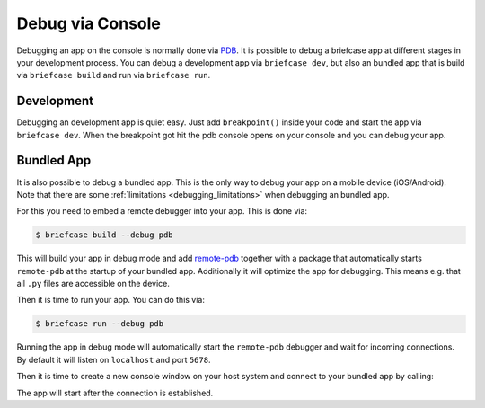 =================
Debug via Console
=================

Debugging an app on the console is normally done via `PDB <https://docs.python.org/3/library/pdb.html>`_.
It is possible to debug a briefcase app at different stages in your development
process. You can debug a development app via ``briefcase dev``, but also an bundled
app that is build via ``briefcase build`` and run via ``briefcase run``.


Development
-----------
Debugging an development app is quiet easy. Just add ``breakpoint()`` inside
your code and start the app via ``briefcase dev``. When the breakpoint got hit
the pdb console opens on your console and you can debug your app.


Bundled App
-----------
It is also possible to debug a bundled app. This is the only way to debug your
app on a mobile device (iOS/Android). Note that there are some :ref:`limitations <debugging_limitations>`
when debugging an bundled app.

For this you need to embed a remote debugger into your app. This is done via:

.. code-block:: console

    $ briefcase build --debug pdb

This will build your app in debug mode and add `remote-pdb <https://pypi.org/project/remote-pdb/>`_
together with a package that automatically starts ``remote-pdb`` at the
startup of your bundled app. Additionally it will optimize the app for
debugging. This means e.g. that all ``.py`` files are accessible on the device.

Then it is time to run your app. You can do this via:

.. code-block:: console

    $ briefcase run --debug pdb

Running the app in debug mode will automatically start the ``remote-pdb`` debugger
and wait for incoming connections. By default it will listen on ``localhost``
and port ``5678``.

Then it is time to create a new console window on your host system and connect
to your bundled app by calling:

.. tabs::

  .. group-tab:: Windows

    .. code-block:: console

      $ telnet localhost 5678

  .. group-tab:: Linux

    .. code-block:: console

      $ telnet localhost 5678

    or

    .. code-block:: console

      $ rlwrap socat - tcp:localhost:5678

  .. group-tab:: macOS

    .. code-block:: console

      $ rlwrap socat - tcp:localhost:5678

The app will start after the connection is established.
